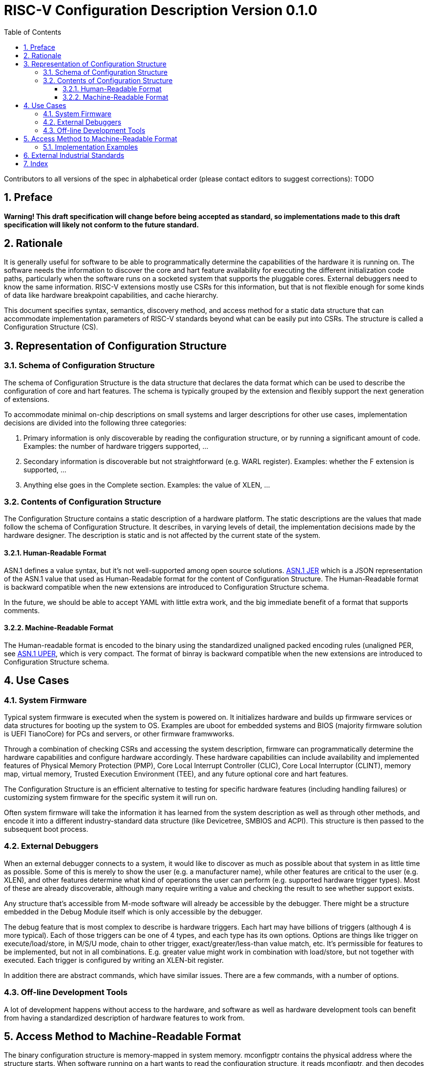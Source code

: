 :version: 0.1.0
:sectnums:
:sectnumlevels: 5
:toclevels: 5
:toc: left

= RISC-V Configuration Description Version {version}

Contributors to all versions of the spec in alphabetical order (please
contact editors to suggest corrections): TODO

== Preface

*Warning! This draft specification will change before being accepted as
standard, so implementations made to this draft specification will
likely not conform to the future standard.*

== Rationale

It is generally useful for software to be able to programmatically
determine the capabilities of the hardware it is running on. The
software needs the information to discover the core and hart feature
availability for executing the different initialization code paths,
particularly when the software runs on a socketed system that supports
the pluggable cores. External
debuggers need to know the same information. RISC-V extensions mostly
use CSRs for this information, but that is not flexible enough for some
kinds of data like hardware breakpoint capabilities, and cache
hierarchy.

This document specifies syntax, semantics, discovery method, and access
method for a static data structure that can accommodate implementation
parameters of RISC-V standards beyond what can be easily put into CSRs.
The structure is called a Configuration Structure (CS).

== Representation of Configuration Structure 

=== Schema of Configuration Structure

The schema of Configuration Structure is the data structure that declares
the data format which can be used to describe the configuration of core
and hart features. The schema is typically grouped by the extension
and flexibly support the next generation of extensions.

To accommodate minimal on-chip descriptions on small systems and larger
descriptions for other use cases, implementation decisions are divided into
the following three categories:

1. ((Primary)) information is only discoverable by reading the configuration
structure, or by running a significant amount of code. Examples: the number of
hardware triggers supported, ...
2. ((Secondary)) information is discoverable but not straightforward (e.g. WARL
register). Examples: whether the F extension is supported, ...
3. Anything else goes in the ((Complete)) section. Examples: the value of XLEN,
...

=== Contents of Configuration Structure

The Configuration Structure contains a static description of a hardware
platform. The static descriptions are the values that made follow the
schema of Configuration Structure. It describes, in varying levels of detail, the
implementation decisions made by the hardware designer. The description is
static and is not affected by the current state of the system.

==== Human-Readable Format

ASN.1 defines a value syntax, but it's not well-supported among open source
solutions. https://www.itu.int/rec/T-REC-X.697/en[ASN.1
((JER))] which is a JSON representation of the ASN.1 value that used as
Human-Readable format for the content of Configuration Structure.
The Human-Readable format is backward compatible when the new extensions
are introduced to Configuration Structure schema.

In the future, we should be able to accept YAML with little extra work, and the
big immediate benefit of a format that supports comments.

==== Machine-Readable Format

The Human-readable format is encoded to the binary using the standardized
unaligned packed encoding rules (unaligned PER,
see https://www.itu.int/rec/T-REC-X.691/en[ASN.1 ((UPER))], which is very compact.
The format of binray is backward compatible when the new extensions are introduced
to Configuration Structure schema.

== Use Cases

=== System Firmware

Typical system firmware is executed when the system is powered on. It
initializes hardware and builds up firmware services or data structures
for booting up the system to OS. Examples are uboot for embedded
systems and BIOS (majority firmware solution is UEFI TianoCore) for PCs
and servers, or other firmware framwworks.

Through a combination of checking CSRs and accessing the system
description, firmware can
programmatically determine the hardware capabilities and configure
hardware accordingly. These hardware capabilities can include
availability and implemented features of Physical Memory Protection
(PMP), Core Local Interrupt Controller (CLIC), Core Local Interruptor
(CLINT), memory map, virtual memory, Trusted Execution Environment
(TEE), and any future optional core and hart features.

The Configuration Structure is an efficient alternative to testing for
specific hardware features (including handling failures) or customizing
system firmware for the specific system it will run on.

Often system firmware will take the information it has learned from the
system description as well as through other methods, and encode it into
a different industry-standard data structure (like Devicetree, SMBIOS and
ACPI). This structure is then passed to the subsequent boot process.

=== External Debuggers

When an external debugger connects to a system, it would like to
discover as much as possible about that system in as little time as
possible. Some of this is merely to show the user (e.g. a manufacturer
name), while other features are critical to the user (e.g. XLEN), and
other features determine what kind of operations the user can perform
(e.g. supported hardware trigger types). Most of these are already
discoverable, although many require writing a value and checking the
result to see whether support exists.

Any structure that’s accessible from M-mode software will already be
accessible by the debugger. There might be a structure embedded in the
Debug Module itself which is only accessible by the debugger.

The debug feature that is most complex to describe is hardware triggers.
Each hart may have billions of triggers (although 4 is more typical).
Each of those triggers can be one of 4 types, and each type has its own
options. Options are things like trigger on execute/load/store, in M/S/U
mode, chain to other trigger, exact/greater/less-than value match, etc.
It’s permissible for features to be implemented, but not in all
combinations. E.g. greater value might work in combination with
load/store, but not together with executed. Each trigger is configured
by writing an XLEN-bit register.

In addition there are abstract commands, which have similar issues.
There are a few commands, with a number of options.

=== Off-line Development Tools

A lot of development happens without access to the hardware, and software as
well as hardware development tools can benefit from having a standardized
description of hardware features to work from.

[[sec:AccessMethod]]
== Access Method to Machine-Readable Format

The binary configuration structure is memory-mapped in system memory.
mconfigptr contains the physical address where the structure starts.
When software running on a hart wants to read the configuration structure, it
reads mconfigptr, and then decodes the binary structure at that physical address.
The structure will specify which parts apply to which harts (identified by hart
ID), and the software can ignore any information that does not apply to the hart
it's running on.

image::resources/images/mconfigptr.svg[Access Method to Applications]

The above figure is a common example. The storage and provisioning of configuration structure is implementation-specific and beyond the scope of this specification. There could be a single system-wide configuration structure, or a more complex arrangement for either single core or multicore systems.

=== Implementation Examples

There are several options for embedding the binary structure:

1. The structure can describe all harts, and be accessible over the memory bus.
All harts have the same memory map and the same value in mconfigptr.
2. There might be several structures in the system, and different harts are
pointed to different structures by having different pointers in mconfigptr.
3. There might be several structures in the system. Each hart has the same
address in mconfigptr. The memory system provides a different configuration
structure at that address depending on which hart is performing the access.
4. A combination of 2 and 3 above could be used.

Hardware implementers have a lot of flexibility to handle everything from simple
fixed systems to complex socketed systems. In each case it's straightforward to
ensure that each hart can read a configuration structure that describes its own
capabilities.

[[sec:ExternalIndustrialStandard]]
== External Industrial Standards

https://www.devicetree.org/specifications/[DeviceTree v0.3] +
https://uefi.org/specifications[ACPI v6.3] +
https://www.dmtf.org/standards/smbios[SMBIOS v3.5.0] +
https://github.com/riscv/riscv-smbios/blob/master/riscv-smbios.adoc[RISC-V SMBIOS Type 44H]

== Index
[index]